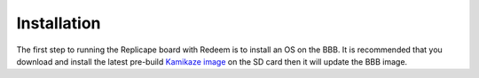 ============
Installation
============

The first step to running the Replicape board with Redeem is to install
an OS on the BBB. It is recommended that you download and install the
latest pre-build `Kamikaze image <Kamikaze#Download_Kamikaze>`__ on the
SD card then it will update the BBB image.
